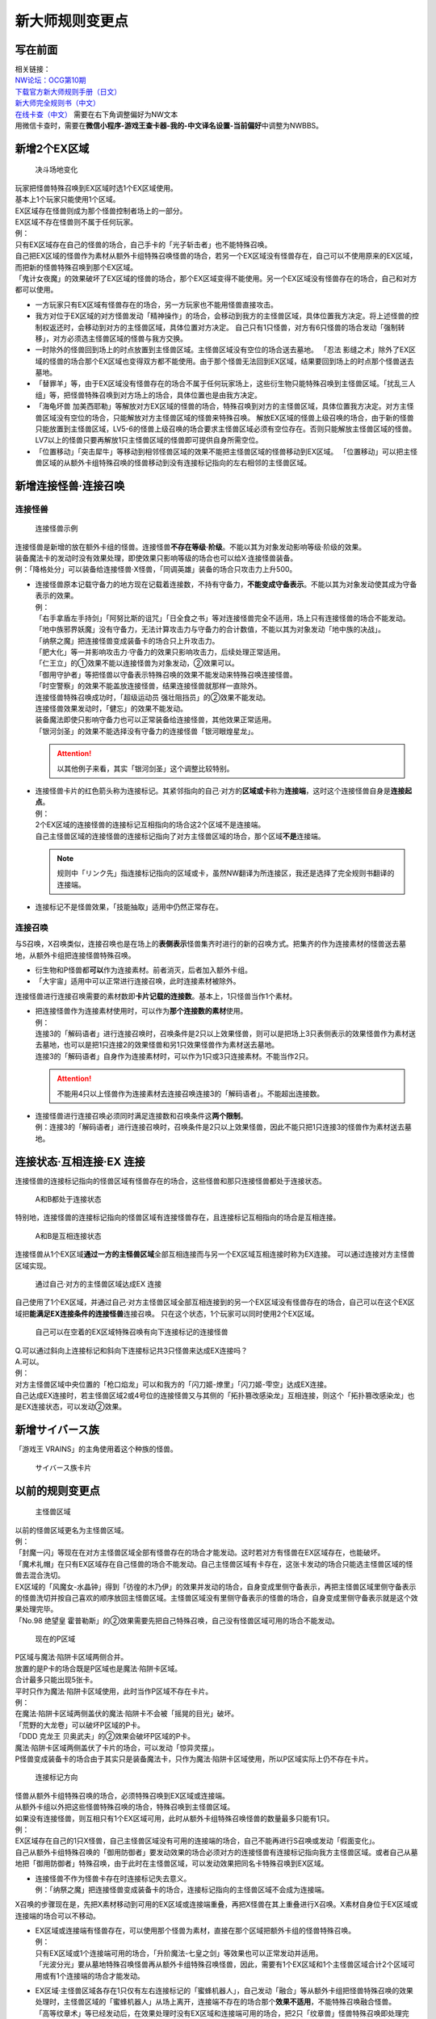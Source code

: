 .. _新大师规则变更点:

================
新大师规则变更点
================

写在前面
========

| 相关链接：
| `NW论坛：OCG第10期 <http://bbs.newwise.com/thread-907107-1-1.html>`__
| `下载官方新大师规则手册（日文） <http://www.yugioh-card.com/japan/howto/data/rulebook_new_master_rule_ver1.0.pdf>`__
| `新大师完全规则书（中文） <https://www.gitbook.com/book/warsier/yugioh_master_rule_4/details>`__
| `在线卡查（中文） <http://www.ourocg.cn/>`__ 需要在右下角调整偏好为NW文本
| 用微信卡查时，需要在\ **微信小程序-游戏王查卡器-我的-中文译名设置-当前偏好**\ 中调整为NWBBS。

新增2个EX区域
=============

.. figure:: .static/3.jpg
   :alt: 决斗场地变化

   决斗场地变化

| 玩家把怪兽特殊召唤到EX区域时选1个EX区域使用。
| 基本上1个玩家只能使用1个区域。
| EX区域存在怪兽则成为那个怪兽控制者场上的一部分。
| EX区域不存在怪兽则不属于任何玩家。

| 例：
| 只有EX区域存在自己的怪兽的场合，自己手卡的「光子斩击者」也不能特殊召唤。
| 自己把EX区域的怪兽作为素材从额外卡组特殊召唤怪兽的场合，若另一个EX区域没有怪兽存在，自己可以不使用原来的EX区域，而把新的怪兽特殊召唤到那个EX区域。
| 「鬼计女夜魔」的效果破坏了EX区域的怪兽的场合，那个EX区域变得不能使用。另一个EX区域没有怪兽存在的场合，自己和对方都可以使用。

-  一方玩家只有EX区域有怪兽存在的场合，另一方玩家也不能用怪兽直接攻击。

-  我方对位于EX区域的对方怪兽发动「精神操作」的场合，会移动到我方的主怪兽区域，具体位置我方决定。将上述怪兽的控制权返还时，会移动到对方的主怪兽区域，具体位置对方决定。
   自己只有1只怪兽，对方有6只怪兽的场合发动「强制转移」，对方必须选主怪兽区域的怪兽与我方交换。

-  一时除外的怪兽回到场上的时点放置到主怪兽区域。主怪兽区域没有空位的场合送去墓地。
   「忍法
   影缝之术」除外了EX区域的怪兽的场合那个EX区域也变得双方都不能使用。由于那个怪兽无法回到EX区域，结果要回到场上的时点那个怪兽送去墓地。

-  「替罪羊」等，由于EX区域没有怪兽存在的场合不属于任何玩家场上，这些衍生物只能特殊召唤到主怪兽区域。「扰乱三人组」等，把怪兽特殊召唤到对方场上的场合，具体位置也是由我方决定。

-  「海龟坏兽
   加美西耶勒」等解放对方EX区域的怪兽的场合，特殊召唤到对方的主怪兽区域，具体位置我方决定。对方主怪兽区域没有空位的场合，只能解放对方主怪兽区域的怪兽来特殊召唤。
   解放EX区域的怪兽上级召唤的场合，由于新的怪兽只能放置到主怪兽区域，LV5-6的怪兽上级召唤的场合要求主怪兽区域必须有空位存在。否则只能解放主怪兽区域的怪兽。
   LV7以上的怪兽只要再解放1只主怪兽区域的怪兽即可提供自身所需空位。

-  「位置移动」「突击犀牛」等移动到相邻怪兽区域的效果不能把主怪兽区域的怪兽移动到EX区域。
   「位置移动」可以把主怪兽区域的从额外卡组特殊召唤的怪兽移动到没有连接标记指向的左右相邻的主怪兽区域。

新增连接怪兽·连接召唤
=====================

连接怪兽
--------

.. figure:: .static/4.jpg
   :alt: 连接怪兽示例

   连接怪兽示例

| 连接怪兽是新增的放在额外卡组的怪兽。连接怪兽\ **不存在等级·阶级**\ 。不能以其为对象发动影响等级·阶级的效果。
| 装备魔法卡的发动时没有效果处理，即使效果只影响等级的场合也可以给X·连接怪兽装备。
| 例：「降格处分」可以装备给连接怪兽·X怪兽，「同调英雄」装备的场合只攻击力上升500。

-  | 连接怪兽原本记载守备力的地方现在记载着连接数，不持有守备力，\ **不能变成守备表示**\ 。不能以其为对象发动使其成为守备表示的效果。
   | 例：
   | 「右手拿盾左手持剑」「阿努比斯的诅咒」「日全食之书」等对连接怪兽完全不适用，场上只有连接怪兽的场合不能发动。
   | 「地中族邪界妖魔」没有守备力，无法计算攻击力与守备力的合计数值，不能以其为对象发动「地中族的决战」。
   | 「纳祭之魔」把连接怪兽变成装备卡的场合只上升攻击力。
   | 「肥大化」等一并影响攻击力·守备力的效果只影响攻击力，后续处理正常适用。
   | 「仁王立」的①效果不能以连接怪兽为对象发动，②效果可以。
   | 「御用守护者」等把怪兽以守备表示特殊召唤的效果不能发动来特殊召唤连接怪兽。
   | 「时空警察」的效果不能盖放连接怪兽，结果连接怪兽就那样一直除外。
   | 连接怪兽特殊召唤成功时，「超级运动员 强壮阻挡员」的②效果不能发动。
   | 连接怪兽效果发动时，「健忘」的效果不能发动。
   | 装备魔法即使只影响守备力也可以正常装备给连接怪兽，其他效果正常适用。
   | 「银河剑圣」的效果不能选择没有守备力的连接怪兽「银河眼煌星龙」。

   .. attention:: 以其他例子来看，其实「银河剑圣」这个调整比较特别。

-  | 连接怪兽卡片的红色箭头称为连接标记。其紧邻指向的自己·对方的\ **区域或卡**\ 称为\ **连接端**\ ，这时这个连接怪兽自身是\ **连接起点**\ 。
   | 例：
   | 2个EX区域的连接怪兽的连接标记互相指向的场合这2个区域不是连接端。
   | 自己主怪兽区域的连接怪兽的连接标记指向了对方主怪兽区域的场合，那个区域\ **不是**\ 连接端。

   .. note:: 规则中「リンク先」指连接标记指向的区域或卡，虽然NW翻译为所连接区，我还是选择了完全规则书翻译的连接端。

-  连接标记不是怪兽效果，「技能抽取」适用中仍然正常存在。

连接召唤
--------

与S召唤，X召唤类似，连接召唤也是在场上的\ **表侧表示**\ 怪兽集齐时进行的新的召唤方式。把集齐的作为连接素材的怪兽送去墓地，从额外卡组把连接怪兽特殊召唤。

-  衍生物和P怪兽都\ **可以**\ 作为连接素材。前者消灭，后者加入额外卡组。

-  「大宇宙」适用中可以正常进行连接召唤，此时连接素材被除外。

连接怪兽进行连接召唤需要的素材数即\ **卡片记载的连接数**\ 。基本上，1只怪兽当作1个素材。

-  | 把连接怪兽作为连接素材使用时，可以作为\ **那个连接数的素材**\ 使用。
   | 例：
   | 连接3的「解码语者」进行连接召唤时，召唤条件是2只以上效果怪兽，则可以是把场上3只表侧表示的效果怪兽作为素材送去墓地，也可以是把1只连接2的效果怪兽和另1只效果怪兽作为素材送去墓地。
   | 连接3的「解码语者」自身作为连接素材时，可以作为1只或3只连接素材。不能当作2只。

   .. attention:: 不能用4只以上怪兽作为连接素材去连接召唤连接3的「解码语者」。不能超出连接数。

-  | 连接怪兽进行连接召唤必须同时满足连接数和召唤条件这\ **两个限制**\ 。
   | 例：连接3的「解码语者」进行连接召唤时，召唤条件是2只以上效果怪兽，因此不能只把1只连接3的怪兽作为素材送去墓地。

连接状态·互相连接·EX 连接
=========================

连接怪兽的连接标记指向的怪兽区域有怪兽存在的场合，这些怪兽和那只连接怪兽都处于连接状态。

.. figure:: .static/5.png
   :alt: A和B都处于连接状态

   A和B都处于连接状态

特别地，连接怪兽的连接标记指向的怪兽区域有连接怪兽存在，且连接标记互相指向的场合是互相连接。

.. figure:: .static/6.png
   :alt: A和B是互相连接状态

   A和B是互相连接状态

连接怪兽从1个EX区域\ **通过一方的主怪兽区域**\ 全部互相连接而与另一个EX区域互相连接时称为EX连接。
可以通过连接对方主怪兽区域实现。

.. figure:: .static/7.png
   :alt: 通过自己·对方的主怪兽区域达成EX 连接

   通过自己·对方的主怪兽区域达成EX 连接

自己使用了1个EX区域，并通过自己·对方主怪兽区域全部互相连接到的另一个EX区域没有怪兽存在的场合，自己可以在这个EX区域把\ **能满足EX连接条件的连接怪兽**\ 连接召唤。
只在这个状态，1个玩家可以同时使用2个EX区域。

.. figure:: .static/8.png
   :alt: 自己可以在空着的EX区域特殊召唤有向下连接标记的连接怪兽

   自己可以在空着的EX区域特殊召唤有向下连接标记的连接怪兽

| Q.可以通过斜向上连接标记和斜向下连接标记共3只怪兽来达成EX连接吗？
| A.可以。

| 例：
| 对方主怪兽区域中央位置的「枪口焰龙」可以和我方的「闪刀姬-燎里」「闪刀姬-雫空」达成EX连接。
| 自己达成EX连接时，若主怪兽区域2或4号位的连接怪兽又与其侧的「拓扑篡改感染龙」互相连接，则这个「拓扑篡改感染龙」也是EX连接状态，可以发动②效果。

新增サイバース族
================

「游戏王 VRAINS」的主角使用着这个种族的怪兽。

.. figure:: .static/9.jpg
   :alt: サイバース族卡片

   サイバース族卡片

以前的规则变更点
================

.. figure:: .static/10.jpg
   :alt: 主怪兽区域

   主怪兽区域

| 以前的怪兽区域更名为主怪兽区域。
| 例：
| 「封魔一闪」等现在在对方主怪兽区域全部有怪兽存在的场合才能发动。这时若对方有怪兽在EX区域存在，也能破坏。
| 「魔术礼帽」在只有EX区域存在自己怪兽的场合不能发动。自己主怪兽区域有卡存在，这张卡发动的场合只能选主怪兽区域的怪兽去混合洗切。
| EX区域的「风魔女-水晶钟」得到「彷徨的木乃伊」的效果并发动的场合，自身变成里侧守备表示，再把主怪兽区域里侧守备表示的怪兽洗切并按自己喜欢的顺序放回主怪兽区域。主怪兽区域没有里侧守备表示的怪兽的场合，自身变成里侧守备表示就是这个效果处理完毕。
| 「No.98 绝望皇
  霍普勒斯」的②效果需要先把自己特殊召唤，自己没有怪兽区域可用的场合不能发动。

.. figure:: .static/11.jpg
   :alt: 现在的P区域

   现在的P区域

| P区域与魔法·陷阱卡区域两侧合并。
| 放置的是P卡的场合既是P区域也是魔法·陷阱卡区域。
| 合计最多只能出现5张卡。
| 平时只作为魔法·陷阱卡区域使用，此时当作P区域不存在卡片。
| 例：
| 在魔法·陷阱卡区域两侧盖伏的魔法·陷阱卡不会被「摇晃的目光」破坏。
| 「荒野的大龙卷」可以破坏P区域的P卡。
| 「DDD 克龙王 贝奥武夫」的②效果会破坏P区域的P卡。
| 魔法·陷阱卡区域两侧盖伏了卡片的场合，可以发动「惊异灵摆」。
| P怪兽变成装备卡的场合由于其实只是装备魔法卡，只作为魔法·陷阱卡区域使用，所以P区域实际上仍不存在卡片。

.. figure:: .static/12.jpg
   :alt: 连接标记方向

   连接标记方向

| 怪兽从额外卡组特殊召唤的场合，必须特殊召唤到EX区域或连接端。
| 从额外卡组以外把这些怪兽特殊召唤的场合，特殊召唤到主怪兽区域。
| 如果没有连接怪兽，则互相只有1个EX区域可用，此时从额外卡组特殊召唤怪兽的数量最多只能有1只。
| 例：
| EX区域存在自己的1只X怪兽，自己主怪兽区域没有可用的连接端的场合，自己不能再进行S召唤或发动「假面变化」。
| 自己从额外卡组特殊召唤的「御用防御者」要发动效果的场合必须对方的连接怪兽有连接标记指向我方主怪兽区域。或者自己从墓地把「御用防御者」特殊召唤，由于此时在主怪兽区域，可以发动效果把同名卡特殊召唤到EX区域。

-  | 连接怪兽不作为怪兽卡存在时连接标记失去意义。
   | 例：「纳祭之魔」把连接怪兽变成装备卡的场合，连接标记指向的主怪兽区域不会成为连接端。

X召唤的步骤现在是，先把X素材移动到可用的EX区域或连接端重叠，再把X怪兽在其上重叠进行X召唤。X素材自身位于EX区域或连接端的场合可以不移动。

-  | EX区域或连接端有怪兽存在，可以使用那个怪兽为素材，直接在那个区域把额外卡组的怪兽特殊召唤。
   | 例：
   | 只有EX区域或1个连接端可用的场合，「升阶魔法-七皇之剑」等效果也可以正常发动并适用。
   | 「光波分光」要从墓地特殊召唤怪兽再从额外卡组特殊召唤怪兽，因此，需要有1个EX区域和1个主怪兽区域合计2个区域可用或有1个连接端的场合才能发动。

-  | EX区域·主怪兽区域各存在1只仅有左右连接标记的「蜜蜂机器人」，自己发动「融合」等从额外卡组把怪兽特殊召唤的效果处理时，主怪兽区域的「蜜蜂机器人」从场上离开，连接端不存在的场合那个\ **效果不适用**\ ，不能特殊召唤融合怪兽。
   | 「高等纹章术」等已经发动后，在效果处理时没有EX区域和连接端可用的场合，把2只「纹章兽」怪兽特殊召唤即处理完毕。

| 连接端的怪兽作为素材送去墓地导致那些主怪兽区域不再是连接端的场合，从额外卡组特殊召唤的怪兽只能放置到其他连接端或EX区域。
| 要把连接怪兽作为素材从额外卡组特殊召唤新的怪兽的场合，若会导致没有连接端或EX区域来放置新的怪兽，那么这个连接怪兽不能作为这次特殊召唤的素材。

.. attention:: 连接怪兽从场上离开后，其连接端的从额外卡组特殊召唤的怪兽\ **就那样留在场上**\ 。
